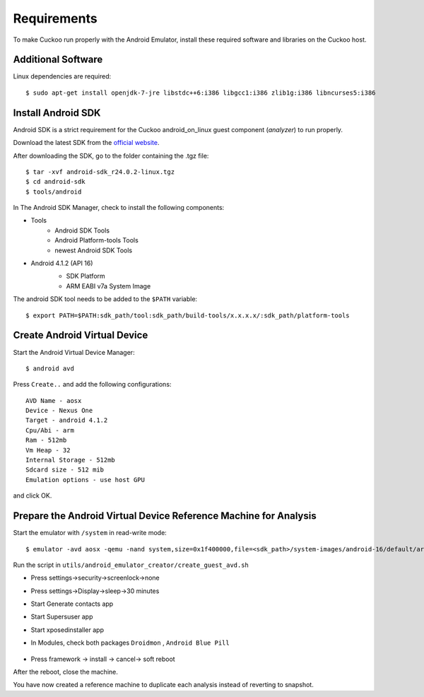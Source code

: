 ============
Requirements
============

To make Cuckoo run properly with the Android Emulator, install these required software and libraries on the Cuckoo host.

Additional Software
===================

Linux dependencies are required::

    $ sudo apt-get install openjdk-7-jre libstdc++6:i386 libgcc1:i386 zlib1g:i386 libncurses5:i386

Install Android SDK
===================

Android SDK is a strict requirement for the Cuckoo android_on_linux guest component (*analyzer*) to run properly.

Download the latest SDK from the `official website`_.

After downloading the SDK, go to the folder containing the .tgz file::

    $ tar -xvf android-sdk_r24.0.2-linux.tgz
    $ cd android-sdk
    $ tools/android
	 
In The Android SDK Manager, check to install the following components:

* Tools
    * Android SDK Tools
    * Android Platform-tools Tools
    * newest Android SDK Tools
* Android 4.1.2 (API 16)
    * SDK Platform
    * ARM EABI v7a System Image

    .. image:: ../../_images/screenshots/android_SDK_check.png
        :align: center


The android SDK tool needs to be added to the ``$PATH`` variable::

    $ export PATH=$PATH:sdk_path/tool:sdk_path/build-tools/x.x.x.x/:sdk_path/platform-tools

.. _`official website`: http://developer.android.com/sdk/index.html


Create Android Virtual Device
=============================
Start the Android Virtual Device Manager::

	$ android avd

Press ``Create..`` and add the following configurations::

	AVD Name - aosx
	Device - Nexus One
	Target - android 4.1.2
	Cpu/Abi - arm
	Ram - 512mb
	Vm Heap - 32
	Internal Storage - 512mb
	Sdcard size - 512 mib
	Emulation options - use host GPU

and click OK.

	.. image:: ../../_images/screenshots/avd.png
		:align: center

Prepare the Android Virtual Device Reference Machine for Analysis
=================================================================

Start the emulator with ``/system`` in read-write mode::

	$ emulator -avd aosx -qemu -nand system,size=0x1f400000,file=<sdk_path>/system-images/android-16/default/armeabi-v7a/system.img&

Run the script in ``utils/android_emulator_creator/create_guest_avd.sh``

* Press settings->security->screenlock->none
* Press settings->Display->sleep->30 minutes
* Start Generate contacts app
* Start Supersuser app
* Start xposedinstaller app
* In Modules, check both packages ``Droidmon`` , ``Android Blue Pill``

	.. image:: ../../_images/screenshots/android_xposed.png
		:align: center
* Press framework -> install -> cancel-> soft reboot

After the reboot, close the machine.

You have now created a reference machine to duplicate each analysis instead of reverting to snapshot.
	

